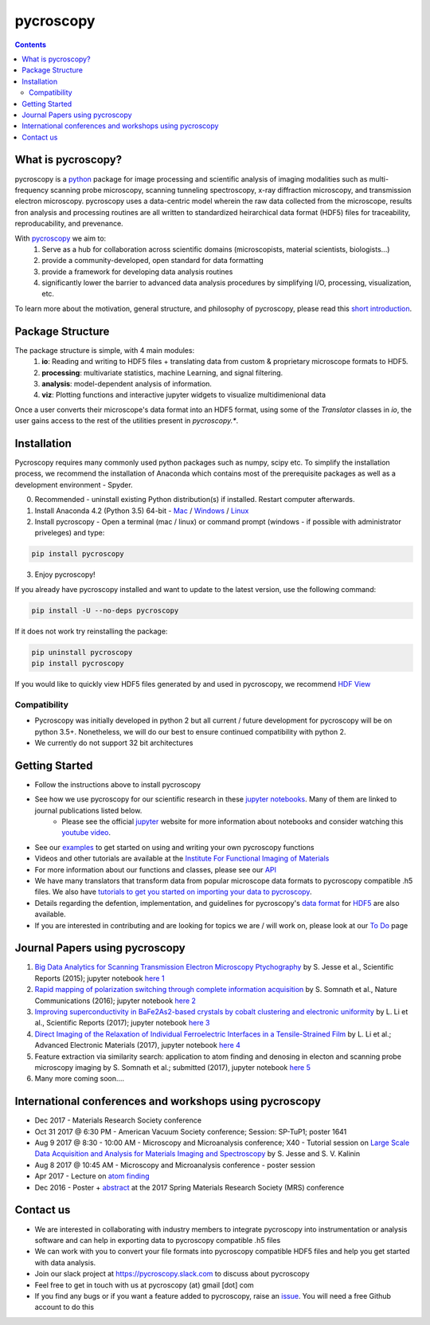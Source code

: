 ==========
pycroscopy		|statusimage|
==========

.. |statusimage| image:: https://travis-ci.org/pycroscopy/pycroscopy.svg?branch=master

.. contents::

What is pycroscopy?
-------------------
pycroscopy is a `python <http://www.python.org/>`_ package for image processing and scientific analysis of imaging modalities such as multi-frequency scanning probe microscopy, scanning tunneling spectroscopy, x-ray diffraction microscopy, and transmission electron microscopy. pycroscopy uses a data-centric model wherein the raw data collected from the microscope, results fron analysis and processing routines are all written to standardized heirarchical data format (HDF5) files for traceability, reproducability, and prevenance. 

With  `pycroscopy <https://pycroscopy.github.io/pycroscopy/>`_ we aim to:
	1. Serve as a hub for collaboration across scientific domains (microscopists, material scientists, biologists...)
	2. provide a community-developed, open standard for data formatting 
	3. provide a framework for developing data analysis routines 
	4. significantly lower the barrier to advanced data analysis procedures by simplifying I/O, processing, visualization, etc.

To learn more about the motivation, general structure, and philosophy of pycroscopy, please read this `short introduction <https://github.com/pycroscopy/pycroscopy/blob/master/docs/pycroscopy_2017_07_11.pdf>`_.

Package Structure
-----------------
The package structure is simple, with 4 main modules:
   1. **io**: Reading and writing to HDF5 files + translating data from custom & proprietary microscope formats to HDF5.
   2. **processing**: multivariate statistics, machine Learning, and signal filtering.
   3. **analysis**: model-dependent analysis of information.
   4. **viz**: Plotting functions and interactive jupyter widgets to visualize multidimenional data

Once a user converts their microscope's data format into an HDF5 format, using some of the `Translator` classes in `io`, the user gains access to the rest of the utilities present in `pycroscopy.*`. 

Installation
------------

Pycroscopy requires many commonly used python packages such as numpy, scipy etc. To simplify the installation process, we recommend the installation of Anaconda which contains most of the prerequisite packages as well as a development environment - Spyder. 

0. Recommended - uninstall existing Python distribution(s) if installed.  Restart computer afterwards.

1. Install Anaconda 4.2 (Python 3.5) 64-bit -  `Mac <https://repo.continuum.io/archive/Anaconda3-4.2.0-MacOSX-x86_64.pkg>`_ / `Windows <https://repo.continuum.io/archive/Anaconda3-4.2.0-Windows-x86_64.exe>`_ / `Linux <https://repo.continuum.io/archive/Anaconda3-4.2.0-Linux-x86_64.sh>`_

2. Install pycroscopy - Open a terminal (mac / linux) or command prompt (windows - if possible with administrator priveleges) and type:

.. code:: bash

	   pip install pycroscopy

3. Enjoy pycroscopy!

If you already have pycroscopy installed and want to update to the latest version, use the following command:

.. code:: bash

  pip install -U --no-deps pycroscopy
  
If it does not work try reinstalling the package:

.. code:: bash

  pip uninstall pycroscopy
  pip install pycroscopy

If you would like to quickly view HDF5 files generated by and used in pycroscopy, we recommend `HDF View <https://support.hdfgroup.org/products/java/hdfview/>`_

Compatibility
~~~~~~~~~~~~~
* Pycroscopy was initially developed in python 2 but all current / future development for pycroscopy will be on python 3.5+. Nonetheless, we will do our best to ensure continued compatibility with python 2. 
* We currently do not support 32 bit architectures

Getting Started
---------------
* Follow the instructions above to install pycroscopy
* See how we use pycroscopy for our scientific research in these `jupyter notebooks <http://nbviewer.jupyter.org/github/pycroscopy/pycroscopy/tree/master/jupyter_notebooks/>`_. Many of them are linked to journal publications listed below.
	* Please see the official `jupyter <http://jupyter.org>`_ website for more information about notebooks and consider watching this `youtube video <https://www.youtube.com/watch?v=HW29067qVWk>`_.
* See our `examples <https://pycroscopy.github.io/pycroscopy/auto_examples/index.html>`_ to get started on using and writing your own pycroscopy functions
* Videos and other tutorials are available at the `Institute For Functional Imaging of Materials <http://ifim.ornl.gov/resources.html>`_ 
* For more information about our functions and classes, please see our `API <https://pycroscopy.github.io/pycroscopy/pycroscopy.html>`_
* We have many translators that transform data from popular microscope data formats to pycroscopy compatible .h5 files. We also have `tutorials to get you started on importing your data to pycroscopy <https://pycroscopy.github.io/pycroscopy/auto_examples/tutorial_01_translator.html>`_. 
* Details regarding the defention, implementation, and guidelines for pycroscopy's `data format <https://pycroscopy.github.io/pycroscopy/Data_Format.html>`_ for `HDF5 <https://github.com/pycroscopy/pycroscopy/blob/master/docs/Pycroscopy_Data_Formatting.pdf>`_ are also available. 
* If you are interested in contributing and are looking for topics we are / will work on, please look at our `To Do <https://github.com/pycroscopy/pycroscopy/blob/master/ToDo.rst>`_ page

Journal Papers using pycroscopy
-------------------------------
1. `Big Data Analytics for Scanning Transmission Electron Microscopy Ptychography <https://www.nature.com/articles/srep26348>`_ by S. Jesse et al., Scientific Reports (2015); jupyter notebook `here 1 <http://nbviewer.jupyter.org/github/pycroscopy/pycroscopy/blob/master/jupyter_notebooks/Ptychography.ipynb>`_
 
2. `Rapid mapping of polarization switching through complete information acquisition <http://www.nature.com/articles/ncomms13290>`_ by S. Somnath et al., Nature Communications (2016); jupyter notebook `here 2 <http://nbviewer.jupyter.org/github/pycroscopy/pycroscopy/blob/master/jupyter_notebooks/G_mode_filtering.ipynb>`_
 
3. `Improving superconductivity in BaFe2As2-based crystals by cobalt clustering and electronic uniformity <http://www.nature.com/articles/s41598-017-00984-1>`_ by L. Li et al., Scientific Reports (2017); jupyter notebook `here 3 <http://nbviewer.jupyter.org/github/pycroscopy/pycroscopy/blob/master/jupyter_notebooks/STS_LDOS.ipynb>`_
 
4. `Direct Imaging of the Relaxation of Individual Ferroelectric Interfaces in a Tensile-Strained Film <http://onlinelibrary.wiley.com/doi/10.1002/aelm.201600508/full>`_ by L. Li et al.; Advanced Electronic Materials (2017), jupyter notebook `here 4 <http://nbviewer.jupyter.org/github/pycroscopy/pycroscopy/blob/master/jupyter_notebooks/BE_Processing.ipynb>`_

5. Feature extraction via similarity search: application to atom finding and denosing in electon and scanning probe microscopy imaging by S. Somnath et al.; submitted (2017), jupyter notebook `here 5 <http://nbviewer.jupyter.org/github/pycroscopy/pycroscopy/blob/master/jupyter_notebooks/Image_Cleaning_Atom_Finding.ipynb>`_

6. Many more coming soon....

International conferences and workshops using pycroscopy
--------------------------------------------------------
* Dec 2017 - Materials Research Society conference
* Oct 31 2017 @ 6:30 PM - American Vacuum Society conference;  Session: SP-TuP1; poster 1641
* Aug 9 2017 @ 8:30 - 10:00 AM - Microscopy and Microanalysis conference; X40 - Tutorial session on `Large Scale Data Acquisition and Analysis for Materials Imaging and Spectroscopy <http://microscopy.org/MandM/2017/program/tutorials.cfm>`_ by S. Jesse and S. V. Kalinin
* Aug 8 2017 @ 10:45 AM - Microscopy and Microanalysis conference - poster session
* Apr 2017 - Lecture on `atom finding <https://physics.appstate.edu/events/aberration-corrected-stem-teaching-machines-and-atomic-forge>`_
* Dec 2016 - Poster + `abstract <https://mrsspring.zerista.com/poster/member/85350>`_ at the 2017 Spring Materials Research Society (MRS) conference

Contact us
----------
* We are interested in collaborating with industry members to integrate pycroscopy into instrumentation or analysis software and can help in exporting data to pycroscopy compatible .h5 files 
* We can work with you to convert your file formats into pycroscopy compatible HDF5 files and help you get started with data analysis.
* Join our slack project at https://pycroscopy.slack.com to discuss about pycroscopy
* Feel free to get in touch with us at pycroscopy (at) gmail [dot] com
* If you find any bugs or if you want a feature added to pycroscopy, raise an `issue <https://github.com/pycroscopy/pycroscopy/issues>`_. You will need a free Github account to do this
